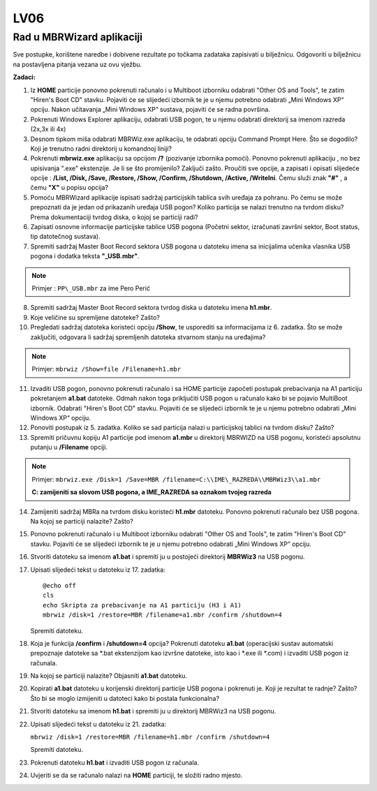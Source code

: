 LV06
====

Rad u MBRWizard aplikaciji
--------------------------

Sve postupke, korištene naredbe i dobivene rezultate po točkama zadataka
zapisivati u bilježnicu. Odgovoriti u bilježnicu na postavljena pitanja
vezana uz ovu vježbu.

**Zadaci:**

1.  Iz **HOME** particije ponovno pokrenuti računalo i u Multiboot
    izborniku odabrati "Other OS and Tools", te zatim "Hiren's Boot CD"
    stavku. Pojaviti će se slijedeći izbornik te je u njemu potrebno
    odabrati „Mini Windows XP“ opciju. Nakon učitavanja „Mini Windows
    XP“ sustava, pojaviti će se radna površina.

2.  Pokrenuti Windows Explorer aplikaciju, odabrati USB pogon, te u
    njemu odabrati direktorij sa imenom razreda (2x,3x ili 4x)

3.  Desnom tipkom miša odabrati MBRWiz.exe aplikaciju, te odabrati
    opciju Command Prompt Here. Što se dogodilo? Koji je trenutno radni
    direktorij u komandnoj liniji?

4.  Pokrenuti **mbrwiz.exe** aplikaciju sa opcijom **/?** (pozivanje
    izbornika pomoći). Ponovno pokrenuti aplikaciju , no bez upisivanja
    ".exe" ekstenzije. Je li se što promijenilo? Zaključi zašto.
    Proučiti sve opcije, a zapisati i opisati slijedeće opcije :
    **/List, /Disk, /Save, /Restore, /Show, /Confirm, /Shutdown,
    /Active, /WriteIni**. Čemu služi znak **"#"** , a čemu **"X"** u
    popisu opcija?

5.  Pomoću MBRWizard aplikacije ispisati sadržaj particijskih tablica
    svih uređaja za pohranu. Po čemu se može prepoznati da je jedan od
    prikazanih uređaja USB pogon? Koliko particija se nalazi trenutno na
    tvrdom disku? Prema dokumentaciji tvrdog diska, o kojoj se particiji
    radi?

6.  Zapisati osnovne informacije particijske tablice USB pogona (Početni
    sektor, izračunati završni sektor, Boot status, tip datotečnog
    sustava).

7.  Spremiti sadržaj Master Boot Record sektora USB pogona u datoteku
    imena sa inicijalima učenika vlasnika USB pogona i dodatka teksta
    **"\_USB.mbr"**.

..  note::

     Primjer : ``PP\_USB.mbr`` za ime Pero Perić

8.  Spremiti sadržaj Master Boot Record sektora tvrdog diska u datoteku
    imena **h1.mbr**.

9.  Koje veličine su spremljene datoteke? Zašto?

10. Pregledati sadržaj datoteka koristeći opciju **/Show**, te usporediti sa
    informacijama iz 6. zadatka. Što se može zaključiti, odgovara li
    sadržaj spremljenih datoteka stvarnom stanju na uređajima?

..  note::

    Primjer: ``mbrwiz /Show=file /Filename=h1.mbr``

11. Izvaditi USB pogon, ponovno pokrenuti računalo i sa HOME particije
    započeti postupak prebacivanja na A1 particiju pokretanjem
    **a1.bat** datoteke. Odmah nakon toga priključiti USB pogon u
    računalo kako bi se pojavio MultiBoot izbornik. Odabrati "Hiren's
    Boot CD" stavku. Pojaviti će se slijedeći izbornik te je u njemu
    potrebno odabrati „Mini Windows XP“ opciju.

12. Ponoviti postupak iz 5. zadatka. Koliko se sad particija nalazi u
    particijskoj tablici na tvrdom disku? Zašto?

13. Spremiti pričuvnu kopiju A1 particije pod imenom **a1.mbr** u
    direktorij MBRWIZD na USB pogonu, koristeći apsolutnu putanju u
    **/Filename** opciji.

..  note::

     Primjer: 
     ``mbrwiz.exe /Disk=1 /Save=MBR /filename=C:\\IME\_RAZREDA\\MBRWiz3\\a1.mbr``

     **C: zamijeniti sa slovom USB pogona, a IME\_RAZREDA sa oznakom tvojeg razreda**

14. Zamijeniti sadržaj MBRa na tvrdom disku koristeći **h1.mbr**
    datoteku. Ponovno pokrenuti računalo bez USB pogona. Na kojoj se
    particiji nalazite? Zašto?

15. Ponovno pokrenuti računalo i u Multiboot izborniku odabrati "Other
    OS and Tools", te zatim "Hiren's Boot CD" stavku. Pojaviti će se
    slijedeći izbornik te je u njemu potrebno odabrati „Mini Windows XP“
    opciju.

16. Stvoriti datoteku sa imenom **a1.bat** i spremiti ju u postojeći
    direktorij **MBRWiz3** na USB pogonu.

17. Upisati slijedeći tekst u datoteku iz 17. zadatka:

    ::
      
      @echo off
      cls
      echo Skripta za prebacivanje na A1 particiju (H3 i A1)
      mbrwiz /disk=1 /restore=MBR /filename=a1.mbr /confirm /shutdown=4


    Spremiti datoteku.

18. Koja je funkcija **/confirm** i **/shutdown=4** opcija? Pokrenuti
    datoteku **a1.bat** (operacijski sustav automatski prepoznaje
    datoteke sa \*.bat ekstenzijom kao izvršne datoteke, isto kao i
    \*.exe ili \*.com) i izvaditi USB pogon iz računala.

19. Na kojoj se particiji nalazite? Objasniti **a1.bat** datoteku.

20. Kopirati **a1.bat** datoteku u korijenski direktorij particije USB
    pogona i pokrenuti je. Koji je rezultat te radnje? Zašto? Što bi se
    moglo izmijeniti u datoteci kako bi postala funkcionalna?

21. Stvoriti datoteku sa imenom **h1.bat** i spremiti ju u direktorij
    MBRWiz3 na USB pogonu.

22. Upisati slijedeći tekst u datoteku iz 21. zadatka:

    ``mbrwiz /disk=1 /restore=MBR /filename=h1.mbr /confirm /shutdown=4``

    
    Spremiti datoteku.

23. Pokrenuti datoteku **h1.bat** i izvaditi USB pogon iz računala.

24. Uvjeriti se da se računalo nalazi na **HOME** particiji, te složiti
    radno mjesto.
